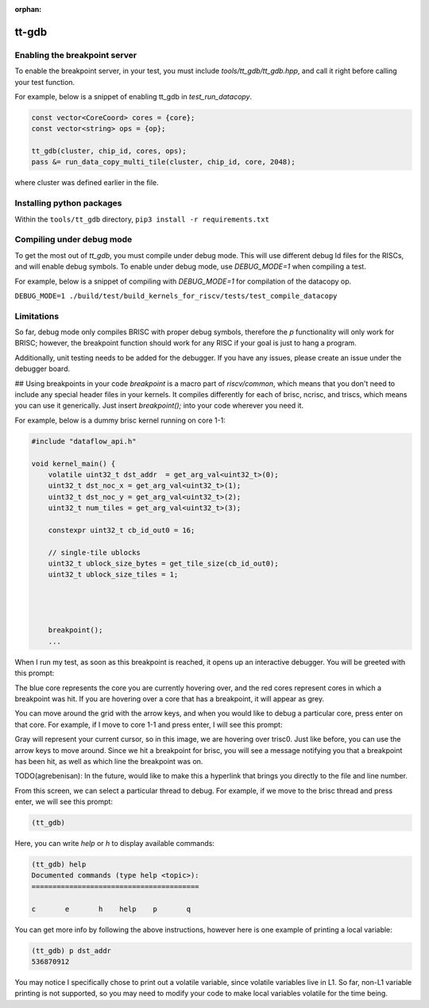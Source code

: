 :orphan:

tt-gdb
======
.. raw:: html

    <video width="800" height="600" controls>
        <source src="../_static/DebuggerTutorial.mp4" type="video/mp4">
    <p>Your browser does not support the video tag.</p>
    </video>

Enabling the breakpoint server
------------------------------

To enable the breakpoint server, in your test, you must include `tools/tt_gdb/tt_gdb.hpp`, and call it right before calling your test function.

For example, below is a snippet of enabling tt_gdb in `test_run_datacopy`.

.. code-block:: cpp

    const vector<CoreCoord> cores = {core};
    const vector<string> ops = {op};

    tt_gdb(cluster, chip_id, cores, ops);
    pass &= run_data_copy_multi_tile(cluster, chip_id, core, 2048);

where cluster was defined earlier in the file.

Installing python packages
--------------------------

Within the ``tools/tt_gdb`` directory,
``pip3 install -r requirements.txt``

Compiling under debug mode
--------------------------
To get the most out of `tt_gdb`, you must compile under debug mode. This will use different debug ld files for the RISCs, and will enable debug symbols. To enable under debug mode, use
`DEBUG_MODE=1` when compiling a test.

For example, below is a snippet of compiling with `DEBUG_MODE=1` for compilation of the datacopy op.

``DEBUG_MODE=1 ./build/test/build_kernels_for_riscv/tests/test_compile_datacopy``

Limitations
-----------
So far, debug mode only compiles BRISC with proper debug symbols, therefore the `p` functionality will only work for BRISC; however, the breakpoint function should work for any RISC if your goal is just to hang a program.

Additionally, unit testing needs to be added for the debugger. If you have any issues,
please create an issue under the debugger board.

## Using breakpoints in your code
`breakpoint` is a macro part of `riscv/common`, which means that you don't need to include any special header files in your kernels. It compiles differently for each of brisc, ncrisc, and triscs, which means you can use it generically. Just insert `breakpoint();` into your code wherever you need it.

For example, below is a dummy brisc kernel running on core 1-1:

.. code-block:: cpp

    #include "dataflow_api.h"

    void kernel_main() {
        volatile uint32_t dst_addr  = get_arg_val<uint32_t>(0);
        uint32_t dst_noc_x = get_arg_val<uint32_t>(1);
        uint32_t dst_noc_y = get_arg_val<uint32_t>(2);
        uint32_t num_tiles = get_arg_val<uint32_t>(3);

        constexpr uint32_t cb_id_out0 = 16;

        // single-tile ublocks
        uint32_t ublock_size_bytes = get_tile_size(cb_id_out0);
        uint32_t ublock_size_tiles = 1;




        breakpoint();
        ...


When I run my test, as soon as this breakpoint is reached, it opens up an interactive debugger. You will be greeted with this prompt:

.. image:: ../_static/grid-debugger.png
    :width: 400
    :alt: First login


The blue core represents the core you are currently hovering over, and the red cores represent cores in which a breakpoint was hit. If you are hovering over a core that has a breakpoint, it will appear as grey.

You can move around the grid with the arrow keys, and when you would like to debug a particular core, press enter on that core. For example, if I move to core 1-1 and press enter, I will see this prompt:

.. image:: ../_static/core-view.png
    :width: 400
    :alt: First login

Gray will represent your current cursor, so in this image, we are hovering over trisc0. Just like before, you can use the arrow keys to move around. Since we hit a breakpoint for brisc, you will see a message notifying you that a breakpoint has been hit, as well as which line the breakpoint was on.

TODO(agrebenisan): In the future, would like to make this a hyperlink that brings you directly to the file and line number.

From this screen, we can select a particular thread to debug. For example, if we move to the brisc thread and press enter, we will see this prompt:

.. code-block:: bash

    (tt_gdb)

Here, you can write `help` or `h` to display available commands:

.. code-block:: bash

    (tt_gdb) help
    Documented commands (type help <topic>):
    ========================================

    c       e       h    help    p       q


You can get more info by following the above instructions, however here is one example of printing a local variable:

.. code-block:: bash

    (tt_gdb) p dst_addr
    536870912

You may notice I specifically chose to print out a volatile variable, since volatile variables live in L1. So far, non-L1 variable printing is not supported, so you may need to modify your code to make local variables volatile for the time being.
